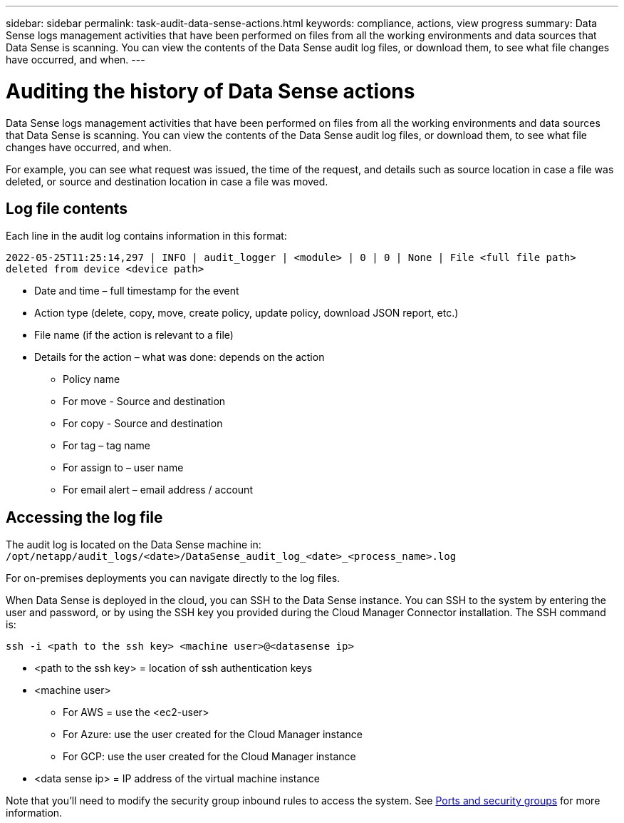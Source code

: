 ---
sidebar: sidebar
permalink: task-audit-data-sense-actions.html
keywords: compliance, actions, view progress
summary: Data Sense logs management activities that have been performed on files from all the working environments and data sources that Data Sense is scanning. You can view the contents of the Data Sense audit log files, or download them, to see what file changes have occurred, and when.
---

= Auditing the history of Data Sense actions
:hardbreaks:
:nofooter:
:icons: font
:linkattrs:
:imagesdir: ./media/

[.lead]
Data Sense logs management activities that have been performed on files from all the working environments and data sources that Data Sense is scanning. You can view the contents of the Data Sense audit log files, or download them, to see what file changes have occurred, and when.

For example, you can see what request was issued, the time of the request, and details such as source location in case a file was deleted, or source and destination location in case a file was moved.

== Log file contents

Each line in the audit log contains information in this format:

`2022-05-25T11:25:14,297 | INFO | audit_logger | <module> | 0 | 0 | None | File <full file path> deleted from device <device path>`

* Date and time – full timestamp for the event

* Action type (delete, copy, move, create policy, update policy, download JSON report, etc.)

* File name (if the action is relevant to a file)

* Details for the action – what was done: depends on the action

** Policy name
** For move - Source and destination
** For copy - Source and destination
** For tag – tag name
** For assign to – user name
** For email alert – email address / account

== Accessing the log file

The audit log is located on the Data Sense machine in: `/opt/netapp/audit_logs/<date>/DataSense_audit_log_<date>_<process_name>.log`

For on-premises deployments you can navigate directly to the log files.

When Data Sense is deployed in the cloud, you can SSH to the Data Sense instance. You can SSH to the system by entering the user and password, or by using the SSH key you provided during the Cloud Manager Connector installation. The SSH command is:

 ssh -i <path to the ssh key> <machine user>@<datasense ip>

* <path to the ssh key> = location of ssh authentication keys

* <machine user>

** For AWS = use the <ec2-user>
** For Azure: use the user created for the Cloud Manager instance
** For GCP: use the user created for the Cloud Manager instance

* <data sense ip> = IP address of the virtual machine instance

Note that you'll need to modify the security group inbound rules to access the system. See https://docs.netapp.com/us-en/cloud-manager-setup-admin/reference-networking-cloud-manager.html#ports-and-security-groups[Ports and security groups^] for more information.
